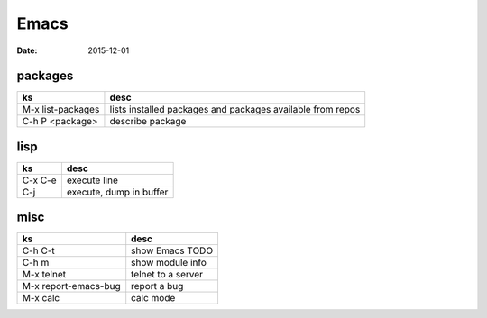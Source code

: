 Emacs
=====
:date: 2015-12-01

packages
--------

+-------------------+------------------------------------------------------------+
| ks                | desc                                                       |
+===================+============================================================+
| M-x list-packages | lists installed packages and packages available from repos |
+-------------------+------------------------------------------------------------+
| C-h P <package>   | describe package                                           |
+-------------------+------------------------------------------------------------+

lisp
----

+---------+-------------------------+
| ks      | desc                    |
+=========+=========================+
| C-x C-e | execute line            |
+---------+-------------------------+
| C-j     | execute, dump in buffer |
+---------+-------------------------+

misc
----

+------------------+--------------------+
| ks               | desc               |
+==================+====================+
| C-h C-t          | show Emacs TODO    |
+------------------+--------------------+
| C-h m            | show module info   |
+------------------+--------------------+
| M-x telnet       | telnet to a server |
+------------------+--------------------+
| M-x              | report a bug       |
| report-emacs-bug |                    |
+------------------+--------------------+
| M-x calc         | calc mode          |
+------------------+--------------------+

